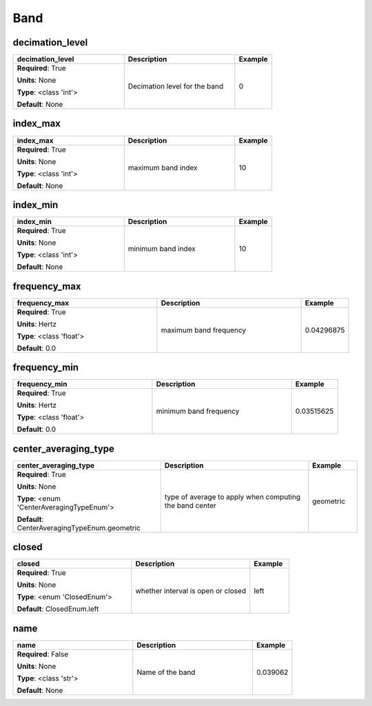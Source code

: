 .. role:: red
.. role:: blue
.. role:: navy

Band
====


:navy:`decimation_level`
~~~~~~~~~~~~~~~~~~~~~~~~

.. container::

   .. table::
       :class: tight-table
       :widths: 45 45 15

       +----------------------------------------------+-----------------------------------------------+----------------+
       | **decimation_level**                         | **Description**                               | **Example**    |
       +==============================================+===============================================+================+
       | **Required**: :red:`True`                    | Decimation level for the band                 | 0              |
       |                                              |                                               |                |
       | **Units**: None                              |                                               |                |
       |                                              |                                               |                |
       | **Type**: <class 'int'>                      |                                               |                |
       |                                              |                                               |                |
       |                                              |                                               |                |
       |                                              |                                               |                |
       |                                              |                                               |                |
       |                                              |                                               |                |
       |                                              |                                               |                |
       | **Default**: None                            |                                               |                |
       |                                              |                                               |                |
       |                                              |                                               |                |
       +----------------------------------------------+-----------------------------------------------+----------------+

:navy:`index_max`
~~~~~~~~~~~~~~~~~

.. container::

   .. table::
       :class: tight-table
       :widths: 45 45 15

       +----------------------------------------------+-----------------------------------------------+----------------+
       | **index_max**                                | **Description**                               | **Example**    |
       +==============================================+===============================================+================+
       | **Required**: :red:`True`                    | maximum band index                            | 10             |
       |                                              |                                               |                |
       | **Units**: None                              |                                               |                |
       |                                              |                                               |                |
       | **Type**: <class 'int'>                      |                                               |                |
       |                                              |                                               |                |
       |                                              |                                               |                |
       |                                              |                                               |                |
       |                                              |                                               |                |
       |                                              |                                               |                |
       |                                              |                                               |                |
       | **Default**: None                            |                                               |                |
       |                                              |                                               |                |
       |                                              |                                               |                |
       +----------------------------------------------+-----------------------------------------------+----------------+

:navy:`index_min`
~~~~~~~~~~~~~~~~~

.. container::

   .. table::
       :class: tight-table
       :widths: 45 45 15

       +----------------------------------------------+-----------------------------------------------+----------------+
       | **index_min**                                | **Description**                               | **Example**    |
       +==============================================+===============================================+================+
       | **Required**: :red:`True`                    | minimum band index                            | 10             |
       |                                              |                                               |                |
       | **Units**: None                              |                                               |                |
       |                                              |                                               |                |
       | **Type**: <class 'int'>                      |                                               |                |
       |                                              |                                               |                |
       |                                              |                                               |                |
       |                                              |                                               |                |
       |                                              |                                               |                |
       |                                              |                                               |                |
       |                                              |                                               |                |
       | **Default**: None                            |                                               |                |
       |                                              |                                               |                |
       |                                              |                                               |                |
       +----------------------------------------------+-----------------------------------------------+----------------+

:navy:`frequency_max`
~~~~~~~~~~~~~~~~~~~~~

.. container::

   .. table::
       :class: tight-table
       :widths: 45 45 15

       +----------------------------------------------+-----------------------------------------------+----------------+
       | **frequency_max**                            | **Description**                               | **Example**    |
       +==============================================+===============================================+================+
       | **Required**: :red:`True`                    | maximum band frequency                        | 0.04296875     |
       |                                              |                                               |                |
       | **Units**: Hertz                             |                                               |                |
       |                                              |                                               |                |
       | **Type**: <class 'float'>                    |                                               |                |
       |                                              |                                               |                |
       |                                              |                                               |                |
       |                                              |                                               |                |
       |                                              |                                               |                |
       |                                              |                                               |                |
       |                                              |                                               |                |
       | **Default**: 0.0                             |                                               |                |
       |                                              |                                               |                |
       |                                              |                                               |                |
       +----------------------------------------------+-----------------------------------------------+----------------+

:navy:`frequency_min`
~~~~~~~~~~~~~~~~~~~~~

.. container::

   .. table::
       :class: tight-table
       :widths: 45 45 15

       +----------------------------------------------+-----------------------------------------------+----------------+
       | **frequency_min**                            | **Description**                               | **Example**    |
       +==============================================+===============================================+================+
       | **Required**: :red:`True`                    | minimum band frequency                        | 0.03515625     |
       |                                              |                                               |                |
       | **Units**: Hertz                             |                                               |                |
       |                                              |                                               |                |
       | **Type**: <class 'float'>                    |                                               |                |
       |                                              |                                               |                |
       |                                              |                                               |                |
       |                                              |                                               |                |
       |                                              |                                               |                |
       |                                              |                                               |                |
       |                                              |                                               |                |
       | **Default**: 0.0                             |                                               |                |
       |                                              |                                               |                |
       |                                              |                                               |                |
       +----------------------------------------------+-----------------------------------------------+----------------+

:navy:`center_averaging_type`
~~~~~~~~~~~~~~~~~~~~~~~~~~~~~

.. container::

   .. table::
       :class: tight-table
       :widths: 45 45 15

       +----------------------------------------------+-----------------------------------------------+----------------+
       | **center_averaging_type**                    | **Description**                               | **Example**    |
       +==============================================+===============================================+================+
       | **Required**: :red:`True`                    | type of average to apply when computing the   | geometric      |
       |                                              | band center                                   |                |
       | **Units**: None                              |                                               |                |
       |                                              |                                               |                |
       | **Type**: <enum 'CenterAveragingTypeEnum'>   |                                               |                |
       |                                              |                                               |                |
       |                                              |                                               |                |
       |                                              |                                               |                |
       |                                              |                                               |                |
       |                                              |                                               |                |
       |                                              |                                               |                |
       | **Default**:                                 |                                               |                |
       | CenterAveragingTypeEnum.geometric            |                                               |                |
       |                                              |                                               |                |
       +----------------------------------------------+-----------------------------------------------+----------------+

:navy:`closed`
~~~~~~~~~~~~~~

.. container::

   .. table::
       :class: tight-table
       :widths: 45 45 15

       +----------------------------------------------+-----------------------------------------------+----------------+
       | **closed**                                   | **Description**                               | **Example**    |
       +==============================================+===============================================+================+
       | **Required**: :red:`True`                    | whether interval is open or closed            | left           |
       |                                              |                                               |                |
       | **Units**: None                              |                                               |                |
       |                                              |                                               |                |
       | **Type**: <enum 'ClosedEnum'>                |                                               |                |
       |                                              |                                               |                |
       |                                              |                                               |                |
       |                                              |                                               |                |
       |                                              |                                               |                |
       |                                              |                                               |                |
       |                                              |                                               |                |
       | **Default**: ClosedEnum.left                 |                                               |                |
       |                                              |                                               |                |
       |                                              |                                               |                |
       +----------------------------------------------+-----------------------------------------------+----------------+

:navy:`name`
~~~~~~~~~~~~

.. container::

   .. table::
       :class: tight-table
       :widths: 45 45 15

       +----------------------------------------------+-----------------------------------------------+----------------+
       | **name**                                     | **Description**                               | **Example**    |
       +==============================================+===============================================+================+
       | **Required**: :blue:`False`                  | Name of the band                              | 0.039062       |
       |                                              |                                               |                |
       | **Units**: None                              |                                               |                |
       |                                              |                                               |                |
       | **Type**: <class 'str'>                      |                                               |                |
       |                                              |                                               |                |
       |                                              |                                               |                |
       |                                              |                                               |                |
       |                                              |                                               |                |
       |                                              |                                               |                |
       |                                              |                                               |                |
       | **Default**: None                            |                                               |                |
       |                                              |                                               |                |
       |                                              |                                               |                |
       +----------------------------------------------+-----------------------------------------------+----------------+
